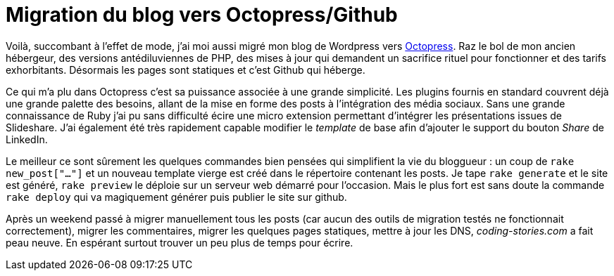= Migration du blog vers Octopress/Github
:published_at: 2012-09-30

Voilà, succombant à l'effet de mode, j'ai moi aussi migré mon blog de Wordpress vers http://octopress.org/[Octopress]. Raz le bol de mon ancien hébergeur, des versions antédiluviennes de PHP, des mises à jour qui demandent un sacrifice rituel pour fonctionner et des tarifs exhorbitants. Désormais les pages sont statiques et c'est Github qui héberge.

Ce qui m'a plu dans Octopress c'est sa puissance associée à une grande simplicité. Les plugins fournis en standard couvrent déjà une grande palette des besoins, allant de la mise en forme des posts à l'intégration des média sociaux. Sans une grande connaissance de Ruby j'ai pu sans difficulté écire une micro extension permettant d'intégrer les présentations issues de Slideshare. J'ai également été très rapidement capable modifier le _template_ de base afin d'ajouter le support du bouton _Share_ de LinkedIn.

Le meilleur ce sont sûrement les quelques commandes bien pensées qui simplifient la vie du bloggueur : un coup de `rake new_post["…"]` et un nouveau template vierge est créé dans le répertoire contenant les posts. Je tape `rake generate` et le site est généré, `rake preview` le déploie sur un serveur web démarré pour l'occasion. Mais le plus fort est sans doute la commande `rake deploy` qui va magiquement générer puis publier le site sur github.

Après un weekend passé à migrer manuellement tous les posts (car aucun des outils de migration testés ne fonctionnait correctement), migrer les commentaires, migrer les quelques pages statiques, mettre à jour les DNS, _coding-stories.com_ a fait peau neuve. En espérant surtout trouver un peu plus de temps pour écrire.